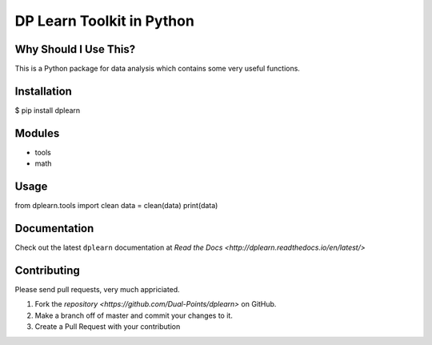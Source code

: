 DP Learn Toolkit in Python
############################################################

|PyPI Version| |PyPI Platform| |PyPI License|

.. image:: https://img.shields.io/pypi/v/dplearn.svg
   :target: https://pypi.python.org/pypi/dplearn
   :alt: PyPI Version


Why Should I Use This?
************************************************************

This is a Python package for data analysis which contains some very useful functions. 


Installation
************************************************************

$ pip install dplearn



Modules
************************************************************

- tools
- math



Usage
************************************************************

from dplearn.tools import clean
data = clean(data)
print(data)



Documentation
************************************************************

Check out the latest ``dplearn`` documentation at `Read the Docs <http://dplearn.readthedocs.io/en/latest/>`



Contributing
************************************************************

Please send pull requests, very much appriciated. 


1. Fork the `repository <https://github.com/Dual-Points/dplearn>` on GitHub.
2. Make a branch off of master and commit your changes to it.
3. Create a Pull Request with your contribution



.. |PyPI Platform| image:: https://img.shields.io/pypi/pyversions/dplearn.svg
   :target: https://pypi.python.org/pypi/dplearn

.. |PyPI License| image:: https://img.shields.io/pypi/l/dplearn.svg
   :target: https://pypi.python.org/pypi/dplearn

.. |PyPI Version| image:: https://img.shields.io/pypi/v/dplearn.svg
   :target: https://pypi.python.org/pypi/dplearn

.. |PyPI download| image:: https://img.shields.io/pypi/dm/dplearn.svg
   :target: https://pypi.python.org/pypi/dplearn


